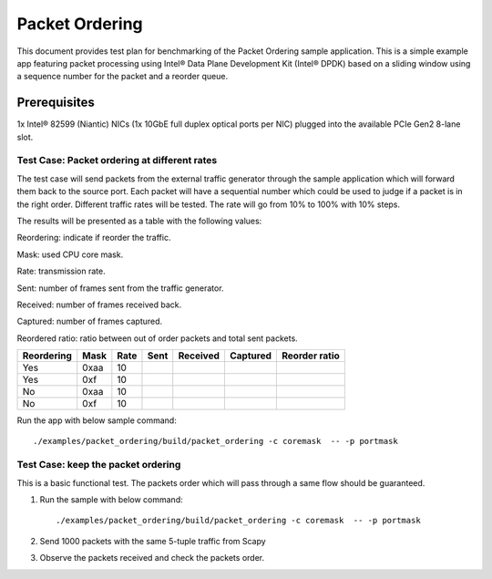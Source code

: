 .. Copyright (c) <2020>, Intel Corporation
   All rights reserved.

   Redistribution and use in source and binary forms, with or without
   modification, are permitted provided that the following conditions
   are met:

   - Redistributions of source code must retain the above copyright
     notice, this list of conditions and the following disclaimer.

   - Redistributions in binary form must reproduce the above copyright
     notice, this list of conditions and the following disclaimer in
     the documentation and/or other materials provided with the
     distribution.

   - Neither the name of Intel Corporation nor the names of its
     contributors may be used to endorse or promote products derived
     from this software without specific prior written permission.

   THIS SOFTWARE IS PROVIDED BY THE COPYRIGHT HOLDERS AND CONTRIBUTORS
   "AS IS" AND ANY EXPRESS OR IMPLIED WARRANTIES, INCLUDING, BUT NOT
   LIMITED TO, THE IMPLIED WARRANTIES OF MERCHANTABILITY AND FITNESS
   FOR A PARTICULAR PURPOSE ARE DISCLAIMED. IN NO EVENT SHALL THE
   COPYRIGHT OWNER OR CONTRIBUTORS BE LIABLE FOR ANY DIRECT, INDIRECT,
   INCIDENTAL, SPECIAL, EXEMPLARY, OR CONSEQUENTIAL DAMAGES
   (INCLUDING, BUT NOT LIMITED TO, PROCUREMENT OF SUBSTITUTE GOODS OR
   SERVICES; LOSS OF USE, DATA, OR PROFITS; OR BUSINESS INTERRUPTION)
   HOWEVER CAUSED AND ON ANY THEORY OF LIABILITY, WHETHER IN CONTRACT,
   STRICT LIABILITY, OR TORT (INCLUDING NEGLIGENCE OR OTHERWISE)
   ARISING IN ANY WAY OUT OF THE USE OF THIS SOFTWARE, EVEN IF ADVISED
   OF THE POSSIBILITY OF SUCH DAMAGE.



===============
Packet Ordering
===============

This document provides test plan for benchmarking of the Packet Ordering
sample application. This is a simple example app featuring packet processing
using Intel® Data Plane Development Kit (Intel® DPDK) based on a sliding window
using a sequence number for the packet and a reorder queue.


Prerequisites
-------------------

1x Intel® 82599 (Niantic) NICs (1x 10GbE full duplex optical ports per NIC)
plugged into the available PCIe Gen2 8-lane slot.

Test Case: Packet ordering at different rates
=============================================

The test case will send packets from the external traffic generator through
the sample application which will forward them back to the source port.
Each packet will have a sequential number which could be used to judge
if a packet is in the right order.
Different traffic rates will be tested. The rate will go from 10% to 100%
with 10% steps.

The results will be presented as a table with the following values:

Reordering: indicate if reorder the traffic.

Mask: used CPU core mask.

Rate: transmission rate.

Sent: number of frames sent from the traffic generator.

Received: number of frames received back.

Captured: number of frames captured.

Reordered ratio: ratio between out of order packets and total sent packets.

+------------+------+------+--------+----------+----------+---------------+
| Reordering | Mask | Rate |  Sent  | Received | Captured | Reorder ratio |
+============+======+======+========+==========+==========+===============+
| Yes        | 0xaa | 10   |        |          |          |               |
+------------+------+------+--------+----------+----------+---------------+
| Yes        | 0xf  | 10   |        |          |          |               |
+------------+------+------+--------+----------+----------+---------------+
| No         | 0xaa | 10   |        |          |          |               |
+------------+------+------+--------+----------+----------+---------------+
| No         | 0xf  | 10   |        |          |          |               |
+------------+------+------+--------+----------+----------+---------------+

Run the app with below sample command::

    ./examples/packet_ordering/build/packet_ordering -c coremask  -- -p portmask

Test Case: keep the packet ordering
===================================

This is a basic functional test.
The packets order which will pass through a same flow should be guaranteed.

1. Run the sample with below command::

    ./examples/packet_ordering/build/packet_ordering -c coremask  -- -p portmask

2. Send 1000 packets with the same 5-tuple traffic from Scapy

3. Observe the packets received and check the packets order.
